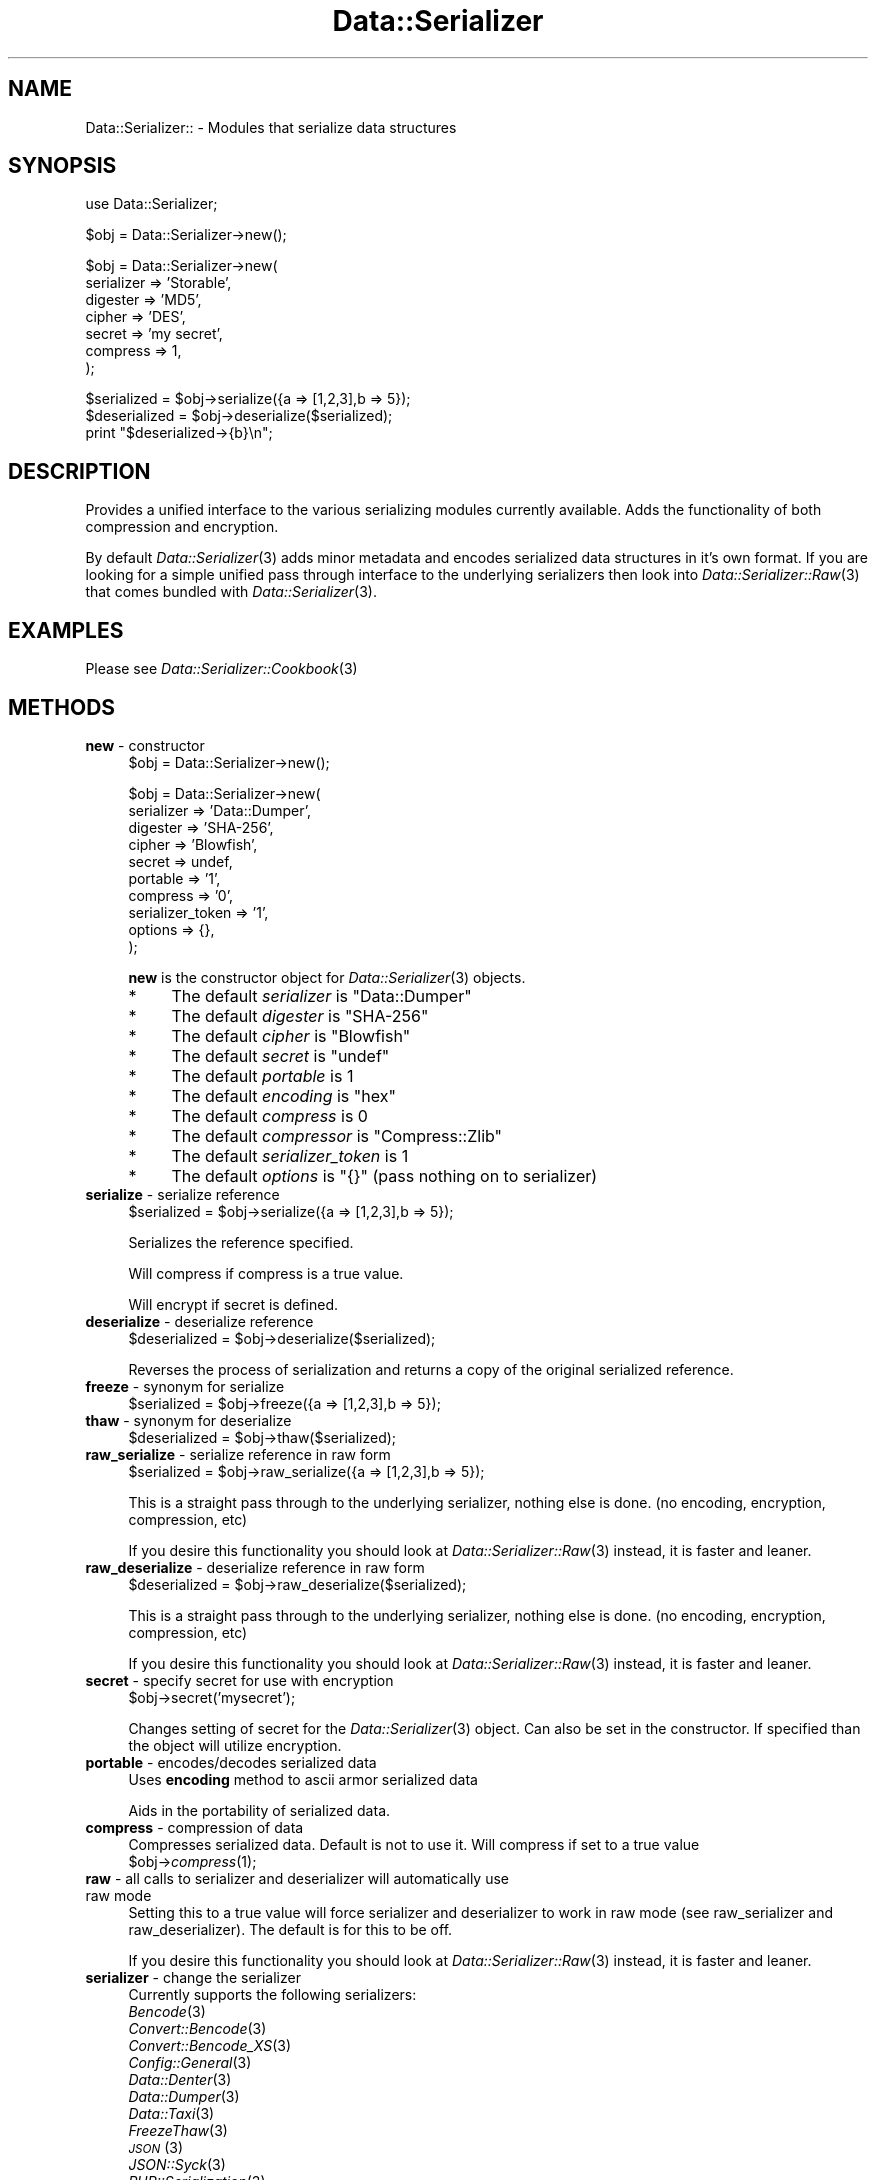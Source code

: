 .\" Automatically generated by Pod::Man v1.37, Pod::Parser v1.14
.\"
.\" Standard preamble:
.\" ========================================================================
.de Sh \" Subsection heading
.br
.if t .Sp
.ne 5
.PP
\fB\\$1\fR
.PP
..
.de Sp \" Vertical space (when we can't use .PP)
.if t .sp .5v
.if n .sp
..
.de Vb \" Begin verbatim text
.ft CW
.nf
.ne \\$1
..
.de Ve \" End verbatim text
.ft R
.fi
..
.\" Set up some character translations and predefined strings.  \*(-- will
.\" give an unbreakable dash, \*(PI will give pi, \*(L" will give a left
.\" double quote, and \*(R" will give a right double quote.  | will give a
.\" real vertical bar.  \*(C+ will give a nicer C++.  Capital omega is used to
.\" do unbreakable dashes and therefore won't be available.  \*(C` and \*(C'
.\" expand to `' in nroff, nothing in troff, for use with C<>.
.tr \(*W-|\(bv\*(Tr
.ds C+ C\v'-.1v'\h'-1p'\s-2+\h'-1p'+\s0\v'.1v'\h'-1p'
.ie n \{\
.    ds -- \(*W-
.    ds PI pi
.    if (\n(.H=4u)&(1m=24u) .ds -- \(*W\h'-12u'\(*W\h'-12u'-\" diablo 10 pitch
.    if (\n(.H=4u)&(1m=20u) .ds -- \(*W\h'-12u'\(*W\h'-8u'-\"  diablo 12 pitch
.    ds L" ""
.    ds R" ""
.    ds C` ""
.    ds C' ""
'br\}
.el\{\
.    ds -- \|\(em\|
.    ds PI \(*p
.    ds L" ``
.    ds R" ''
'br\}
.\"
.\" If the F register is turned on, we'll generate index entries on stderr for
.\" titles (.TH), headers (.SH), subsections (.Sh), items (.Ip), and index
.\" entries marked with X<> in POD.  Of course, you'll have to process the
.\" output yourself in some meaningful fashion.
.if \nF \{\
.    de IX
.    tm Index:\\$1\t\\n%\t"\\$2"
..
.    nr % 0
.    rr F
.\}
.\"
.\" For nroff, turn off justification.  Always turn off hyphenation; it makes
.\" way too many mistakes in technical documents.
.hy 0
.if n .na
.\"
.\" Accent mark definitions (@(#)ms.acc 1.5 88/02/08 SMI; from UCB 4.2).
.\" Fear.  Run.  Save yourself.  No user-serviceable parts.
.    \" fudge factors for nroff and troff
.if n \{\
.    ds #H 0
.    ds #V .8m
.    ds #F .3m
.    ds #[ \f1
.    ds #] \fP
.\}
.if t \{\
.    ds #H ((1u-(\\\\n(.fu%2u))*.13m)
.    ds #V .6m
.    ds #F 0
.    ds #[ \&
.    ds #] \&
.\}
.    \" simple accents for nroff and troff
.if n \{\
.    ds ' \&
.    ds ` \&
.    ds ^ \&
.    ds , \&
.    ds ~ ~
.    ds /
.\}
.if t \{\
.    ds ' \\k:\h'-(\\n(.wu*8/10-\*(#H)'\'\h"|\\n:u"
.    ds ` \\k:\h'-(\\n(.wu*8/10-\*(#H)'\`\h'|\\n:u'
.    ds ^ \\k:\h'-(\\n(.wu*10/11-\*(#H)'^\h'|\\n:u'
.    ds , \\k:\h'-(\\n(.wu*8/10)',\h'|\\n:u'
.    ds ~ \\k:\h'-(\\n(.wu-\*(#H-.1m)'~\h'|\\n:u'
.    ds / \\k:\h'-(\\n(.wu*8/10-\*(#H)'\z\(sl\h'|\\n:u'
.\}
.    \" troff and (daisy-wheel) nroff accents
.ds : \\k:\h'-(\\n(.wu*8/10-\*(#H+.1m+\*(#F)'\v'-\*(#V'\z.\h'.2m+\*(#F'.\h'|\\n:u'\v'\*(#V'
.ds 8 \h'\*(#H'\(*b\h'-\*(#H'
.ds o \\k:\h'-(\\n(.wu+\w'\(de'u-\*(#H)/2u'\v'-.3n'\*(#[\z\(de\v'.3n'\h'|\\n:u'\*(#]
.ds d- \h'\*(#H'\(pd\h'-\w'~'u'\v'-.25m'\f2\(hy\fP\v'.25m'\h'-\*(#H'
.ds D- D\\k:\h'-\w'D'u'\v'-.11m'\z\(hy\v'.11m'\h'|\\n:u'
.ds th \*(#[\v'.3m'\s+1I\s-1\v'-.3m'\h'-(\w'I'u*2/3)'\s-1o\s+1\*(#]
.ds Th \*(#[\s+2I\s-2\h'-\w'I'u*3/5'\v'-.3m'o\v'.3m'\*(#]
.ds ae a\h'-(\w'a'u*4/10)'e
.ds Ae A\h'-(\w'A'u*4/10)'E
.    \" corrections for vroff
.if v .ds ~ \\k:\h'-(\\n(.wu*9/10-\*(#H)'\s-2\u~\d\s+2\h'|\\n:u'
.if v .ds ^ \\k:\h'-(\\n(.wu*10/11-\*(#H)'\v'-.4m'^\v'.4m'\h'|\\n:u'
.    \" for low resolution devices (crt and lpr)
.if \n(.H>23 .if \n(.V>19 \
\{\
.    ds : e
.    ds 8 ss
.    ds o a
.    ds d- d\h'-1'\(ga
.    ds D- D\h'-1'\(hy
.    ds th \o'bp'
.    ds Th \o'LP'
.    ds ae ae
.    ds Ae AE
.\}
.rm #[ #] #H #V #F C
.\" ========================================================================
.\"
.IX Title "Data::Serializer 3"
.TH Data::Serializer 3 "2011-01-19" "perl v5.8.4" "User Contributed Perl Documentation"
.SH "NAME"
Data::Serializer:: \- Modules that serialize data structures
.SH "SYNOPSIS"
.IX Header "SYNOPSIS"
.Vb 1
\&  use Data::Serializer;
.Ve
.PP
.Vb 1
\&  $obj = Data::Serializer->new();
.Ve
.PP
.Vb 7
\&  $obj = Data::Serializer->new(
\&                          serializer => 'Storable',
\&                          digester   => 'MD5',
\&                          cipher     => 'DES',
\&                          secret     => 'my secret',
\&                          compress   => 1,
\&                        );
.Ve
.PP
.Vb 3
\&  $serialized = $obj->serialize({a => [1,2,3],b => 5});
\&  $deserialized = $obj->deserialize($serialized);
\&  print "$deserialized->{b}\en";
.Ve
.SH "DESCRIPTION"
.IX Header "DESCRIPTION"
Provides a unified interface to the various serializing modules
currently available.  Adds the functionality of both compression
and encryption. 
.PP
By default \fIData::Serializer\fR\|(3) adds minor metadata and encodes serialized data
structures in it's own format.  If you are looking for a simple unified
pass through interface to the underlying serializers then look into \fIData::Serializer::Raw\fR\|(3) 
that comes bundled with \fIData::Serializer\fR\|(3).
.SH "EXAMPLES"
.IX Header "EXAMPLES"
.IP "Please see \fIData::Serializer::Cookbook\fR\|(3)" 4
.IX Item "Please see Data::Serializer::Cookbook"
.SH "METHODS"
.IX Header "METHODS"
.PD 0
.IP "\fBnew\fR \- constructor" 4
.IX Item "new - constructor"
.PD
.Vb 1
\&  $obj = Data::Serializer->new();
.Ve
.Sp
.Vb 10
\&  $obj = Data::Serializer->new(
\&                         serializer => 'Data::Dumper',
\&                         digester   => 'SHA-256',
\&                         cipher     => 'Blowfish',
\&                         secret     => undef,
\&                         portable   => '1',
\&                         compress   => '0',
\&                   serializer_token => '1',
\&                           options  => {},
\&                        );
.Ve
.Sp
\&\fBnew\fR is the constructor object for \fIData::Serializer\fR\|(3) objects.  
.RS 4
.IP "*" 4
The default \fIserializer\fR is \f(CW\*(C`Data::Dumper\*(C'\fR
.IP "*" 4
The default \fIdigester\fR is \f(CW\*(C`SHA\-256\*(C'\fR
.IP "*" 4
The default \fIcipher\fR is \f(CW\*(C`Blowfish\*(C'\fR
.IP "*" 4
The default \fIsecret\fR is \f(CW\*(C`undef\*(C'\fR
.IP "*" 4
The default \fIportable\fR is \f(CW1\fR
.IP "*" 4
The default \fIencoding\fR is \f(CW\*(C`hex\*(C'\fR
.IP "*" 4
The default \fIcompress\fR is \f(CW0\fR
.IP "*" 4
The default \fIcompressor\fR is \f(CW\*(C`Compress::Zlib\*(C'\fR
.IP "*" 4
The default \fIserializer_token\fR is \f(CW1\fR
.IP "*" 4
The default \fIoptions\fR is \f(CW\*(C`{}\*(C'\fR (pass nothing on to serializer)
.RE
.RS 4
.RE
.IP "\fBserialize\fR \- serialize reference" 4
.IX Item "serialize - serialize reference"
.Vb 1
\&  $serialized = $obj->serialize({a => [1,2,3],b => 5});
.Ve
.Sp
Serializes the reference specified.  
.Sp
Will compress if compress is a true value.
.Sp
Will encrypt if secret is defined.
.IP "\fBdeserialize\fR \- deserialize reference" 4
.IX Item "deserialize - deserialize reference"
.Vb 1
\&  $deserialized = $obj->deserialize($serialized);
.Ve
.Sp
Reverses the process of serialization and returns a copy 
of the original serialized reference.
.IP "\fBfreeze\fR \- synonym for serialize" 4
.IX Item "freeze - synonym for serialize"
.Vb 1
\&  $serialized = $obj->freeze({a => [1,2,3],b => 5});
.Ve
.IP "\fBthaw\fR \- synonym for deserialize" 4
.IX Item "thaw - synonym for deserialize"
.Vb 1
\&  $deserialized = $obj->thaw($serialized);
.Ve
.IP "\fBraw_serialize\fR \- serialize reference in raw form" 4
.IX Item "raw_serialize - serialize reference in raw form"
.Vb 1
\&  $serialized = $obj->raw_serialize({a => [1,2,3],b => 5});
.Ve
.Sp
This is a straight pass through to the underlying serializer,
nothing else is done. (no encoding, encryption, compression, etc)
.Sp
If you desire this functionality you should look at \fIData::Serializer::Raw\fR\|(3) instead, it is 
faster and leaner.
.IP "\fBraw_deserialize\fR \- deserialize reference in raw form" 4
.IX Item "raw_deserialize - deserialize reference in raw form"
.Vb 1
\&  $deserialized = $obj->raw_deserialize($serialized);
.Ve
.Sp
This is a straight pass through to the underlying serializer,
nothing else is done. (no encoding, encryption, compression, etc)
.Sp
If you desire this functionality you should look at \fIData::Serializer::Raw\fR\|(3) instead, it is 
faster and leaner.
.IP "\fBsecret\fR \- specify secret for use with encryption" 4
.IX Item "secret - specify secret for use with encryption"
.Vb 1
\&  $obj->secret('mysecret');
.Ve
.Sp
Changes setting of secret for the \fIData::Serializer\fR\|(3) object.  Can also be set
in the constructor.  If specified than the object will utilize encryption.
.IP "\fBportable\fR \- encodes/decodes serialized data" 4
.IX Item "portable - encodes/decodes serialized data"
Uses \fBencoding\fR method to ascii armor serialized data
.Sp
Aids in the portability of serialized data. 
.IP "\fBcompress\fR \- compression of data" 4
.IX Item "compress - compression of data"
Compresses serialized data.  Default is not to use it.  Will compress if set to a true value
  \f(CW$obj\fR\->\fIcompress\fR\|(1);
.IP "\fBraw\fR \- all calls to serializer and deserializer will automatically use raw mode" 4
.IX Item "raw - all calls to serializer and deserializer will automatically use raw mode"
Setting this to a true value will force serializer and deserializer to work in raw mode 
(see raw_serializer and raw_deserializer).  The default is for this to be off.
.Sp
If you desire this functionality you should look at \fIData::Serializer::Raw\fR\|(3) instead, it is 
faster and leaner.
.IP "\fBserializer\fR \- change the serializer" 4
.IX Item "serializer - change the serializer"
Currently supports the following serializers: 
.RS 4
.IP "\fIBencode\fR\|(3)" 4
.IX Item "Bencode"
.PD 0
.IP "\fIConvert::Bencode\fR\|(3)" 4
.IX Item "Convert::Bencode"
.IP "\fIConvert::Bencode_XS\fR\|(3)" 4
.IX Item "Convert::Bencode_XS"
.IP "\fIConfig::General\fR\|(3)" 4
.IX Item "Config::General"
.IP "\fIData::Denter\fR\|(3)" 4
.IX Item "Data::Denter"
.IP "\fIData::Dumper\fR\|(3)" 4
.IX Item "Data::Dumper"
.IP "\fIData::Taxi\fR\|(3)" 4
.IX Item "Data::Taxi"
.IP "\fIFreezeThaw\fR\|(3)" 4
.IX Item "FreezeThaw"
.IP "\s-1\fIJSON\s0\fR\|(3)" 4
.IX Item "JSON"
.IP "\fIJSON::Syck\fR\|(3)" 4
.IX Item "JSON::Syck"
.IP "\fIPHP::Serialization\fR\|(3)" 4
.IX Item "PHP::Serialization"
.IP "\fIStorable\fR\|(3)" 4
.IX Item "Storable"
.IP "\fIXML::Dumper\fR\|(3)" 4
.IX Item "XML::Dumper"
.IP "\fIXML::Simple\fR\|(3)" 4
.IX Item "XML::Simple"
.IP "\s-1\fIYAML\s0\fR\|(3)" 4
.IX Item "YAML"
.IP "\fIYAML::Syck\fR\|(3)" 4
.IX Item "YAML::Syck"
.RE
.RS 4
.PD
.Sp
Default is to use Data::Dumper.
.Sp
Each serializer has its own caveat's about usage especially when dealing with
cyclical data structures or \s-1CODE\s0 references.  Please see the appropriate
documentation in those modules for further information.
.RE
.IP "\fBcipher\fR \- change the cipher method" 4
.IX Item "cipher - change the cipher method"
Utilizes \fICrypt::CBC\fR\|(3) and can support any cipher method that it supports.
.IP "\fBdigester\fR \- change digesting method" 4
.IX Item "digester - change digesting method"
Uses \fIDigest\fR\|(3) so can support any digesting method that it supports.  Digesting
function is used internally by the encryption routine as part of data verification.
.IP "\fBcompressor\fR \- changes compresing module" 4
.IX Item "compressor - changes compresing module"
Currently \fICompress::Zlib\fR\|(3) and \fICompress::PPMd\fR\|(3) are the only options
.IP "\fBencoding\fR \- change encoding method" 4
.IX Item "encoding - change encoding method"
Encodes data structure in ascii friendly manner.  Currently the only valid options
are hex, or b64. 
.Sp
The b64 option uses Base64 encoding provided by \fIMIME::Base64\fR\|(3), but strips out newlines.
.IP "\fBserializer_token\fR \- add usage hint to data" 4
.IX Item "serializer_token - add usage hint to data"
\&\fIData::Serializer\fR\|(3) prepends a token that identifies what was used to process its data.
This is used internally to allow runtime determination of how to extract serialized
data.  Disabling this feature is not recommended.   (Use \fIData::Serializer::Raw\fR\|(3) instead).
.IP "\fBoptions\fR \- pass options through to underlying serializer" 4
.IX Item "options - pass options through to underlying serializer"
Currently is only supported by \fIConfig::General\fR\|(3), and \fIXML::Dumper\fR\|(3).  
.Sp
.Vb 9
\&  my $obj = Data::Serializer->new(serializer => 'Config::General',
\&                                  options    => {
\&                                             -LowerCaseNames       => 1,
\&                                             -UseApacheInclude     => 1,
\&                                             -MergeDuplicateBlocks => 1,
\&                                             -AutoTrue             => 1,
\&                                             -InterPolateVars      => 1
\&                                                },
\&                                              ) or die "$!\en";
.Ve
.Sp
.Vb 1
\&  or
.Ve
.Sp
.Vb 3
\&  my $obj = Data::Serializer->new(serializer => 'XML::Dumper',
\&                                  options    => { dtd => 1, }
\&                                  ) or die "$!\en";
.Ve
.IP "\fBstore\fR \- serialize data and write it to a file (or file handle)" 4
.IX Item "store - serialize data and write it to a file (or file handle)"
.Vb 1
\&  $obj->store({a => [1,2,3],b => 5},$file, [$mode, $perm]);
.Ve
.Sp
.Vb 1
\&  or
.Ve
.Sp
.Vb 1
\&  $obj->store({a => [1,2,3],b => 5},$fh);
.Ve
.Sp
Serializes the reference specified using the \fBserialize\fR method
and writes it out to the specified file or filehandle.  
.Sp
If a file path is specified you may specify an optional mode and permission as the
next two arguments.  See IO::File for examples.
.Sp
Trips an exception if it is unable to write to the specified file.
.IP "\fBretrieve\fR \- read data from file (or file handle) and return it after deserialization" 4
.IX Item "retrieve - read data from file (or file handle) and return it after deserialization"
.Vb 1
\&  my $ref = $obj->retrieve($file);
.Ve
.Sp
.Vb 1
\&  or
.Ve
.Sp
.Vb 1
\&  my $ref = $obj->retrieve($fh);
.Ve
.Sp
Reads first line of supplied file or filehandle and returns it deserialized.
.SH "AUTHOR"
.IX Header "AUTHOR"
Neil Neely <\fIneil@neely.cx\fR>.
.PP
Feature requests are certainly welcome. 
.PP
http://neil\-neely.blogspot.com/
.SH "BUGS"
.IX Header "BUGS"
Please report all bugs here:
.PP
http://rt.cpan.org/Public/Dist/Display.html?Name=Data\-Serializer
.SH "TODO"
.IX Header "TODO"
Extend the persistent framework.  Perhaps  \fIPersistent::Base\fR\|(3) framework
would be useful to explore further.  Volunteers for putting this together
would be welcome.
.SH "COPYRIGHT AND LICENSE"
.IX Header "COPYRIGHT AND LICENSE"
Copyright (c) 2001\-2011 Neil Neely.  All rights reserved.
.PP
This library is free software; you can redistribute it and/or modify
it under the same terms as Perl itself, either Perl version 5.8.2 or,
at your option, any later version of Perl 5 you may have available.
.PP
See http://www.perl.com/language/misc/Artistic.html
.SH "ACKNOWLEDGEMENTS"
.IX Header "ACKNOWLEDGEMENTS"
Gurusamy Sarathy and Raphael Manfredi for writing \s-1\fIMLDBM\s0\fR\|(3),
the module which inspired the creation of \fIData::Serializer\fR\|(3).
.PP
And thanks to all of you who have provided the feedback 
that has improved this module over the years.
.PP
In particular I'd like to thank Florian Helmberger, for the 
numerous suggestions and bug fixes.
.SH "DEDICATION"
.IX Header "DEDICATION"
This module is dedicated to my beautiful wife Erica. 
.SH "SEE ALSO"
.IX Header "SEE ALSO"
.IP "\fIBencode\fR\|(3)" 4
.IX Item "Bencode"
.PD 0
.IP "\fIConvert::Bencode\fR\|(3)" 4
.IX Item "Convert::Bencode"
.IP "\fIConvert::Bencode_XS\fR\|(3)" 4
.IX Item "Convert::Bencode_XS"
.IP "\fIConfig::General\fR\|(3)" 4
.IX Item "Config::General"
.IP "\fIData::Denter\fR\|(3)" 4
.IX Item "Data::Denter"
.IP "\fIData::Dumper\fR\|(3)" 4
.IX Item "Data::Dumper"
.IP "\fIData::Taxi\fR\|(3)" 4
.IX Item "Data::Taxi"
.IP "\fIFreezeThaw\fR\|(3)" 4
.IX Item "FreezeThaw"
.IP "\s-1\fIJSON\s0\fR\|(3)" 4
.IX Item "JSON"
.IP "\fIJSON::Syck\fR\|(3)" 4
.IX Item "JSON::Syck"
.IP "\fIPHP::Serialization\fR\|(3)" 4
.IX Item "PHP::Serialization"
.IP "\fIStorable\fR\|(3)" 4
.IX Item "Storable"
.IP "\fIXML::Dumper\fR\|(3)" 4
.IX Item "XML::Dumper"
.IP "\fIXML::Simple\fR\|(3)" 4
.IX Item "XML::Simple"
.IP "\s-1\fIYAML\s0\fR\|(3)" 4
.IX Item "YAML"
.IP "\fIYAML::Syck\fR\|(3)" 4
.IX Item "YAML::Syck"
.IP "\fICompress::Zlib\fR\|(3)" 4
.IX Item "Compress::Zlib"
.IP "\fICompress::PPMd\fR\|(3)" 4
.IX Item "Compress::PPMd"
.IP "\fIDigest\fR\|(3)" 4
.IX Item "Digest"
.IP "\fIDigest::SHA\fR\|(3)" 4
.IX Item "Digest::SHA"
.IP "\fICrypt::CBC\fR\|(3)" 4
.IX Item "Crypt::CBC"
.IP "\fIMIME::Base64\fR\|(3)" 4
.IX Item "MIME::Base64"
.IP "\fIIO::File\fR\|(3)" 4
.IX Item "IO::File"
.IP "\fIData::Serializer::Config::Wrest\fR\|(3) \- adds supports for \fIConfig::Wrest\fR\|(3)" 4
.IX Item "Data::Serializer::Config::Wrest - adds supports for Config::Wrest"
